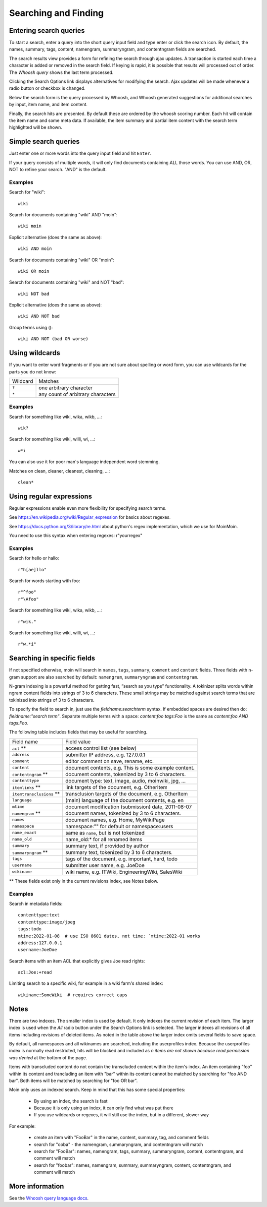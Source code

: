 =====================
Searching and Finding
=====================

Entering search queries
=======================

To start a search, enter a query into the short query input field and type
enter or click the search icon. By default, the names, summary, tags, content, namengram,
summaryngram, and contentngram fields are searched.

The search results view provides a form for refining the search through
ajax updates. A transaction is started each time a character is added or removed
in the search field. If keying is rapid, it is possible that results will
processed out of order. The `Whoosh query` shows the last term processed.

Clicking the Search Options link displays alternatives for modifying the search.
Ajax updates will be made whenever a radio button or checkbox is changed.

Below the search form is the query processed by Whoosh, and Whoosh generated
suggestions for additional searches by input, item name, and item content.

Finally, the search hits are presented. By default these are ordered by
the whoosh scoring number. Each hit will contain the item name and some
meta data. If available, the item summary and partial item content with the
search term highlighted will be shown.

Simple search queries
=====================
Just enter one or more words into the query input field and hit ``Enter``.

If your query consists of multiple words, it will only find documents containing ALL those
words. You can use AND, OR, NOT to refine your search. "AND" is the default.

Examples
--------
Search for "wiki"::

  wiki

Search for documents containing "wiki" AND "moin"::

  wiki moin

Explicit alternative (does the same as above)::

  wiki AND moin

Search for documents containing "wiki" OR "moin"::

  wiki OR moin

Search for documents containing "wiki" and NOT "bad"::

  wiki NOT bad

Explicit alternative (does the same as above)::

  wiki AND NOT bad

Group terms using ()::

  wiki AND NOT (bad OR worse)

Using wildcards
===============

If you want to enter word fragments or if you are not sure about spelling or
word form, you can use wildcards for the parts you do not know:

+----------------+-----------------------------------+
| Wildcard       | Matches                           |
+----------------+-----------------------------------+
| ``?``          | one arbitrary character           |
+----------------+-----------------------------------+
| ``*``          | any count of arbitrary characters |
+----------------+-----------------------------------+

Examples
--------
Search for something like wiki, wika, wikb, ...::

  wik?

Search for something like wiki, willi, wi, ...::

  w*i

You can also use it for poor man's language independent word stemming.

Matches on clean, cleaner, cleanest, cleaning, ...::

  clean*

Using regular expressions
=========================

Regular expressions enable even more flexibility for specifying search terms.

See https://en.wikipedia.org/wiki/Regular_expression for basics about regexes.

See https://docs.python.org/3/library/re.html about python's regex implementation,
which we use for MoinMoin.

You need to use this syntax when entering regexes: r"yourregex"

Examples
--------
Search for hello or hallo::

  r"h[ae]llo"

Search for words starting with foo::

  r"^foo"
  r"\Afoo"

Search for something like wiki, wika, wikb, ...::

  r"wik."

Search for something like wiki, willi, wi, ...::

  r"w.*i"


Searching in specific fields
============================

If not specified otherwise, moin will search in ``names``,
``tags``, ``summary``, ``comment`` and ``content`` fields. Three fields with
n-gram support are also searched by default: ``namengram``, ``summaryngram``
and ``contentngram``.

N-gram indexing is a powerful method for getting fast, “search as you type” functionality.
A tokinizer splits words within ngram content fields into strings of 3 to 6 characters.
These small strings may be matched against search terms that are tokinized into strings
of 3 to 6 characters.

To specify the field to search in, just use the `fieldname:searchterm` syntax.
If embedded spaces are desired then do: `fieldname:"search term"`. Separate
multiple terms with a space: `content:foo tags:Foo` is the same as
`content:foo AND tags:Foo`.

The following table includes fields that may be useful for searching.

+-------------------------+-------------------------------------------------------+
| Field name              | Field value                                           |
+-------------------------+-------------------------------------------------------+
| ``acl`` **              | access control list (see below)                       |
+-------------------------+-------------------------------------------------------+
| ``address``             | submitter IP address, e.g. 127.0.0.1                  |
+-------------------------+-------------------------------------------------------+
| ``comment``             | editor comment on save, rename, etc.                  |
+-------------------------+-------------------------------------------------------+
| ``content``             | document contents, e.g. This is some example content. |
+-------------------------+-------------------------------------------------------+
| ``contentngram`` **     | document contents, tokenized by 3 to 6 characters.    |
+-------------------------+-------------------------------------------------------+
| ``contenttype``         | document type: text, image, audio, moinwiki, jpg, ... |
+-------------------------+-------------------------------------------------------+
| ``itemlinks`` **        | link targets of the document, e.g. OtherItem          |
+-------------------------+-------------------------------------------------------+
| ``itemtransclusions`` **| transclusion targets of the document, e.g. OtherItem  |
+-------------------------+-------------------------------------------------------+
| ``language``            | (main) language of the document contents, e.g. en     |
+-------------------------+-------------------------------------------------------+
| ``mtime``               | document modification (submission) date, 2011-08-07   |
+-------------------------+-------------------------------------------------------+
| ``namengram`` **        | document names, tokenized by 3 to 6 characters.       |
+-------------------------+-------------------------------------------------------+
| ``names``               | document names, e.g. Home, MyWikiPage                 |
+-------------------------+-------------------------------------------------------+
| ``namespace``           | namespace:"" for default or namespace:users           |
+-------------------------+-------------------------------------------------------+
| ``name_exact``          | same as ``name``, but is not tokenized                |
+-------------------------+-------------------------------------------------------+
| ``name_old``            | name_old:* for all renamed items                      |
+-------------------------+-------------------------------------------------------+
| ``summary``             | summary text, if provided by author                   |
+-------------------------+-------------------------------------------------------+
| ``summaryngram`` **     | summary text, tokenized by 3 to 6 characters.         |
+-------------------------+-------------------------------------------------------+
| ``tags``                | tags of the document, e.g. important, hard, todo      |
+-------------------------+-------------------------------------------------------+
| ``username``            | submitter user name, e.g. JoeDoe                      |
+-------------------------+-------------------------------------------------------+
| ``wikiname``            | wiki name, e.g. ITWiki, EngineeringWiki, SalesWiki    |
+-------------------------+-------------------------------------------------------+

** These fields exist only in the current revisions index, see Notes below.

Examples
--------
Search in metadata fields::

  contenttype:text
  contenttype:image/jpeg
  tags:todo
  mtime:2022-01-08  # use ISO 8601 dates, not time; `mtime:2022-01 works
  address:127.0.0.1
  username:JoeDoe

Search items with an item ACL that explicitly gives Joe read rights::

  acl:Joe:+read

Limiting search to a specific wiki, for example in a wiki farm's shared index::

  wikiname:SomeWiki  # requires correct caps

Notes
=====

There are two indexes. The smaller index is used by default. It only indexes the
current revision of each item. The larger index is used when the `All` radio
button under the Search Options link is selected. The larger indexes all
revisions of all items including revisions of deleted items. As noted in the table
above the larger index omits several fields to save space.

By default, all namespaces and all wikinames are searched, including the userprofiles
index. Because the userprofiles index is normally read restricted, hits will be
blocked and included as `n items are not shown because read permission was denied` at
the bottom of the page.

Items with transcluded content do not contain the transcluded content within the
item's index. An item containing "foo" within its content and trancluding an item with
"bar" within its content cannot be matched by searching for "foo AND bar". Both items
will be matched by searching for "foo OR bar".

Moin only uses an indexed search. Keep in mind that this has some special properties:

 * By using an index, the search is fast
 * Because it is only using an index, it can only find what was put there
 * If you use wildcards or regexes, it will still use the index, but in a different, slower way

For example:

 * create an item with "FooBar" in the name, content, summary, tag, and comment fields
 * search for "ooba" - the namengram, summaryngram, and contentngram will match
 * search for "FooBar": names, namengram, tags, summary, summaryngram, content,
   contentngram, and comment will match
 * search for "foobar":  names, namengram, summary, summaryngram, content, contentngram,
   and comment will match

More information
================

See the `Whoosh query language docs <https://whoosh.readthedocs.io/en/latest/querylang.html>`_.
